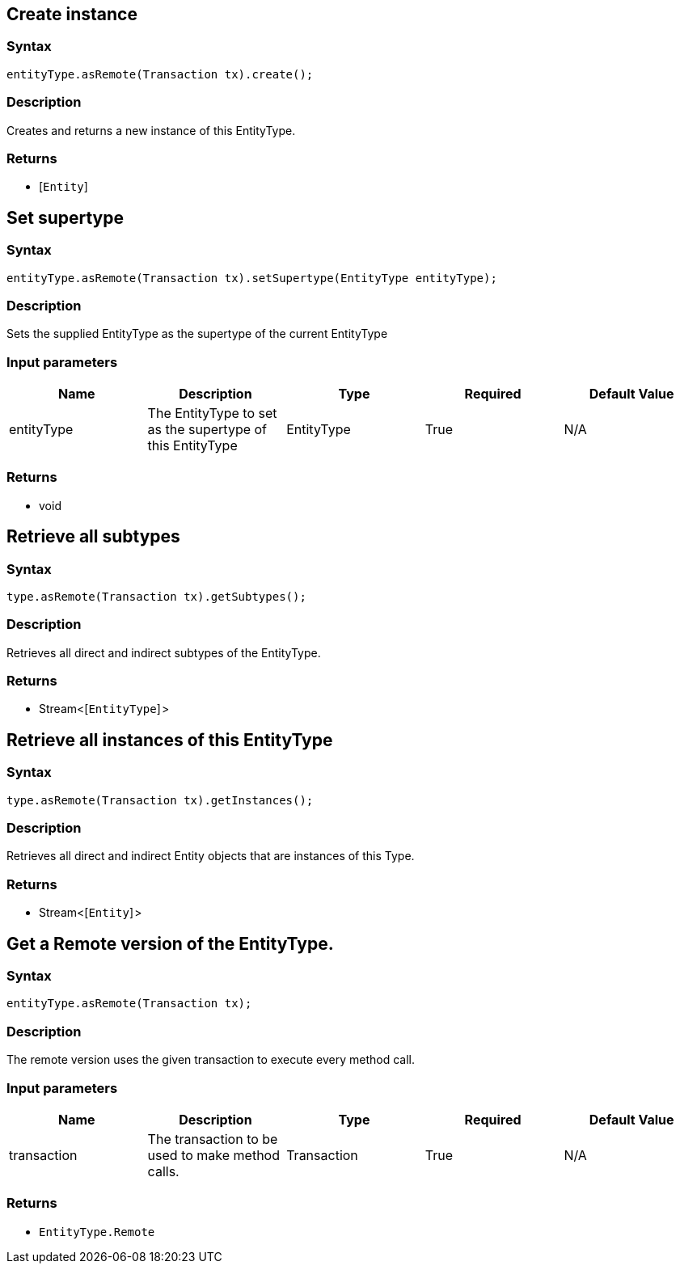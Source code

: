 == Create instance

=== Syntax

[source,java]
----
entityType.asRemote(Transaction tx).create();
----

=== Description

Creates and returns a new instance of this EntityType.

=== Returns

* [`Entity`] 

== Set supertype

=== Syntax

[source,java]
----
entityType.asRemote(Transaction tx).setSupertype(EntityType entityType);
----

=== Description

Sets the supplied EntityType as the supertype of the current EntityType

=== Input parameters

[options="header"]
|===
|Name |Description |Type |Required |Default Value
| entityType | The EntityType to set as the supertype of this EntityType | EntityType | True | N/A
|===

=== Returns

* void

== Retrieve all subtypes

=== Syntax

[source,java]
----
type.asRemote(Transaction tx).getSubtypes();
----

=== Description

Retrieves all direct and indirect subtypes of the EntityType.

=== Returns

* Stream<[`EntityType`] >

== Retrieve all instances of this EntityType

=== Syntax

[source,java]
----
type.asRemote(Transaction tx).getInstances();
----

=== Description

Retrieves all direct and indirect Entity objects that are instances of this Type.

=== Returns

* Stream<[`Entity`] >

== Get a Remote version of the EntityType.

=== Syntax

[source,java]
----
entityType.asRemote(Transaction tx);
----

=== Description

The remote version uses the given transaction to execute every method call.

=== Input parameters

[options="header"]
|===
|Name |Description |Type |Required |Default Value
| transaction | The transaction to be used to make method calls. | Transaction | True | N/A
|===

=== Returns

* `EntityType.Remote`


